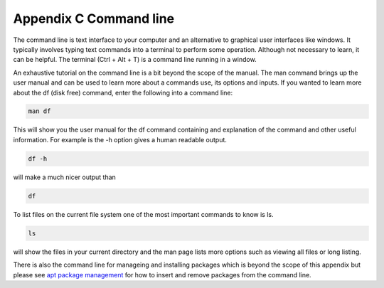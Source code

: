 Appendix C Command line
=======================

The command line is text interface to your computer and an alternative to graphical user interfaces like windows. It typically involves typing text commands into a terminal to perform some operation. Although not necessary to learn, it can be helpful. The terminal (Ctrl + Alt + T) is a command line running in a window. 

An exhaustive tutorial on the command line is a bit beyond the scope of the manual. The man command  brings up the user manual and can be used to learn more about a commands use, its options and inputs. If you wanted to learn more about the df (disk free) command, enter the following into a command line: 

.. code::
   
   man df

This will show you the user manual for the df command containing and explanation of the command and other useful information. For example is the -h option gives a human readable output.

.. code::
  
   df -h 

will make a much nicer output than 

.. code:: 
   
   df 

To list files on the current file system one of the most important commands to know is ls. 

.. code:: 

   ls 

will show the files in your current directory and the man page lists more options such as viewing all files or long listing. 

There is also the command line for manageing and installing packages which is beyond the scope of this appendix but please see `apt package management <https://help.ubuntu.com/lts/serverguide/apt.html.en>`_  for how to insert and remove packages from the command line. 

 
